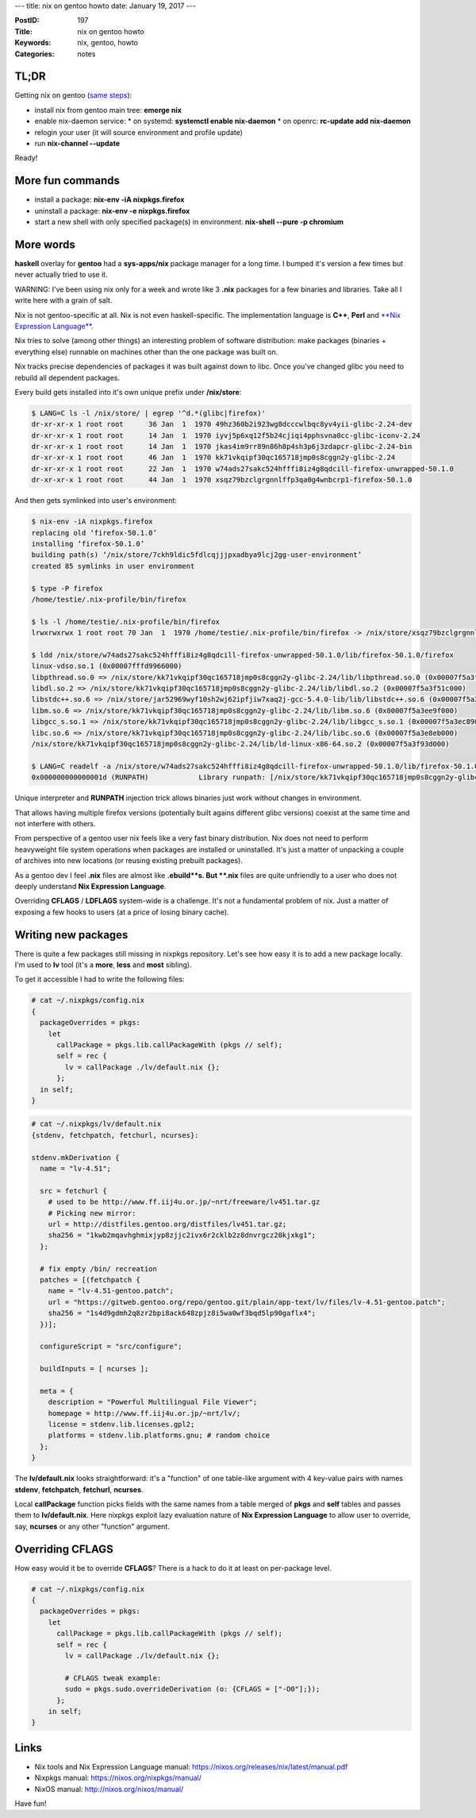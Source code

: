 ---
title: nix on gentoo howto
date: January 19, 2017
---

:PostID: 197
:Title: nix on gentoo howto
:Keywords: nix, gentoo, howto
:Categories: notes

TL;DR
=====

Getting nix on gentoo (`same steps <https://gitweb.gentoo.org/repo/gentoo.git/tree/sys-apps/nix/nix-1.11.6-r1.ebuild#n50>`_):

- install nix from gentoo main tree: **emerge nix**
- enable nix-daemon service:
  * on systemd: **systemctl enable nix-daemon**
  * on openrc: **rc-update add nix-daemon**

- relogin your user (it will source environment and profile update)
- run **nix-channel \-\-update**

Ready!

More fun commands
=================

- install a package: **nix-env -iA nixpkgs.firefox**
- uninstall a package: **nix-env -e nixpkgs.firefox**
- start a new shell with only specified package(s) in environment: **nix-shell --pure -p chromium**

More words
==========

**haskell** overlay for **gentoo** had a **sys-apps/nix** package manager
for a long time. I bumped it's version a few times but never actually tried to
use it.

WARNING: I've been using nix only for a week and wrote like 3 **.nix** packages
for a few binaries and libraries. Take all I write here with a grain of salt.

Nix is not gentoo-specific at all. Nix is not even haskell-specific.
The implementation language is **C++**, **Perl** and `**Nix Expression Language** <https://nixos.org/releases/nix/latest/manual.pdf>`_.

Nix tries to solve (among other things) an interesting problem of software
distribution: make packages (binaries + everything else) runnable on machines
other than the one package was built on.

Nix tracks precise dependencies of packages it was built against down to libc.
Once you've changed glibc you need to rebuild all dependent packages.

Every build gets installed into it's own unique prefix under **/nix/store**:

.. code-block:: bash

    $ LANG=C ls -l /nix/store/ | egrep '^d.*(glibc|firefox)'
    dr-xr-xr-x 1 root root      36 Jan  1  1970 49hz360b2i923wg8dcccwlbqc8yv4yii-glibc-2.24-dev
    dr-xr-xr-x 1 root root      14 Jan  1  1970 iyvj5p6xq12f5b24cjiqi4pphsvna0cc-glibc-iconv-2.24
    dr-xr-xr-x 1 root root      14 Jan  1  1970 jkas4im9rr89n86h8p4sh3p6j3zdapcr-glibc-2.24-bin
    dr-xr-xr-x 1 root root      46 Jan  1  1970 kk71vkqipf30qc165718jmp0s8cggn2y-glibc-2.24
    dr-xr-xr-x 1 root root      22 Jan  1  1970 w74ads27sakc524hfffi8iz4g8qdcill-firefox-unwrapped-50.1.0
    dr-xr-xr-x 1 root root      44 Jan  1  1970 xsqz79bzclgrgnnlffp3qa0g4wnbcrp1-firefox-50.1.0

And then gets symlinked into user's environment:

.. code-block:: bash

    $ nix-env -iA nixpkgs.firefox
    replacing old ‘firefox-50.1.0’
    installing ‘firefox-50.1.0’
    building path(s) ‘/nix/store/7ckh9ldic5fdlcqjjjpxadbya9lcj2gg-user-environment’
    created 85 symlinks in user environment

    $ type -P firefox
    /home/testie/.nix-profile/bin/firefox

    $ ls -l /home/testie/.nix-profile/bin/firefox
    lrwxrwxrwx 1 root root 70 Jan  1  1970 /home/testie/.nix-profile/bin/firefox -> /nix/store/xsqz79bzclgrgnnlffp3qa0g4wnbcrp1-firefox-50.1.0/bin/firefox

    $ ldd /nix/store/w74ads27sakc524hfffi8iz4g8qdcill-firefox-unwrapped-50.1.0/lib/firefox-50.1.0/firefox
    linux-vdso.so.1 (0x00007fffd9966000)
    libpthread.so.0 => /nix/store/kk71vkqipf30qc165718jmp0s8cggn2y-glibc-2.24/lib/libpthread.so.0 (0x00007f5a3f720000)
    libdl.so.2 => /nix/store/kk71vkqipf30qc165718jmp0s8cggn2y-glibc-2.24/lib/libdl.so.2 (0x00007f5a3f51c000)
    libstdc++.so.6 => /nix/store/jar52969wyf10sh2wj62ipfjiw7xaq2j-gcc-5.4.0-lib/lib/libstdc++.so.6 (0x00007f5a3f1a4000)
    libm.so.6 => /nix/store/kk71vkqipf30qc165718jmp0s8cggn2y-glibc-2.24/lib/libm.so.6 (0x00007f5a3ee9f000)
    libgcc_s.so.1 => /nix/store/kk71vkqipf30qc165718jmp0s8cggn2y-glibc-2.24/lib/libgcc_s.so.1 (0x00007f5a3ec89000)
    libc.so.6 => /nix/store/kk71vkqipf30qc165718jmp0s8cggn2y-glibc-2.24/lib/libc.so.6 (0x00007f5a3e8eb000)
    /nix/store/kk71vkqipf30qc165718jmp0s8cggn2y-glibc-2.24/lib/ld-linux-x86-64.so.2 (0x00007f5a3f93d000)

    $ LANG=C readelf -a /nix/store/w74ads27sakc524hfffi8iz4g8qdcill-firefox-unwrapped-50.1.0/lib/firefox-50.1.0/firefox | grep RUNPATH
    0x000000000000001d (RUNPATH)            Library runpath: [/nix/store/kk71vkqipf30qc165718jmp0s8cggn2y-glibc-2.24/lib:/nix/store/jar52969wyf10sh2wj62ipfjiw7xaq2j-gcc-5.4.0-lib/lib]

Unique interpreter and **RUNPATH** injection trick allows binaries just work without changes in environment.

That allows having multiple firefox versions (potentially built agains different glibc versions)
coexist at the same time and not interfere with others.

From perspective of a gentoo user nix feels like a very fast binary distribution.
Nix does not need to perform heavyweight file system operations when packages
are installed or uninstalled. It's just a matter of unpacking a couple of archives
into new locations (or reusing existing prebuilt packages).

As a gentoo dev I feel **.nix** files are almost like **.ebuild**s. But **.nix** files are
quite unfriendly to a user who does not deeply understand **Nix Expression Language**.

Overriding **CFLAGS** / **LDFLAGS** system-wide is a challenge. It's not a
fundamental problem of nix. Just a matter of exposing a few hooks to users
(at a price of losing binary cache).

Writing new packages
====================

There is quite a few packages still missing in nixpkgs repository. Let's see how easy
it is to add a new package locally. I'm used to **lv** tool (it's a **more**, **less**
and **most** sibling).

To get it accessible I had to write the following files:

.. code-block::

    # cat ~/.nixpkgs/config.nix 
    {
      packageOverrides = pkgs:
        let
          callPackage = pkgs.lib.callPackageWith (pkgs // self);
          self = rec {
            lv = callPackage ./lv/default.nix {};
          };
      in self;
    }

.. code-block::

    # cat ~/.nixpkgs/lv/default.nix 
    {stdenv, fetchpatch, fetchurl, ncurses}:
    
    stdenv.mkDerivation {
      name = "lv-4.51";
    
      src = fetchurl {
        # used to be http://www.ff.iij4u.or.jp/~nrt/freeware/lv451.tar.gz
        # Picking new mirror:
        url = http://distfiles.gentoo.org/distfiles/lv451.tar.gz;
        sha256 = "1kwb2mqavhghmixjyp8zjjc2ivx6r2cklb2z8dnvrgcz20kjxkg1";
      };
    
      # fix empty /bin/ recreation
      patches = [(fetchpatch {
        name = "lv-4.51-gentoo.patch";
        url = "https://gitweb.gentoo.org/repo/gentoo.git/plain/app-text/lv/files/lv-4.51-gentoo.patch";
        sha256 = "1s4d9gdmh2q8zr2bpi8ack648zpjz8i5wa0wf3bqd5lp90gaflx4";
      })];
    
      configureScript = "src/configure";
    
      buildInputs = [ ncurses ];
    
      meta = {
        description = "Powerful Multilingual File Viewer";
        homepage = http://www.ff.iij4u.or.jp/~nrt/lv/;
        license = stdenv.lib.licenses.gpl2;
        platforms = stdenv.lib.platforms.gnu; # random choice
      };
    }

The **lv/default.nix** looks straightforward: it's a "function" of one table-like argument
with 4 key-value pairs with names **stdenv**, **fetchpatch**, **fetchurl**, **ncurses**.

Local **callPackage** function picks fields with the same names from a table merged
of **pkgs** and **self** tables and passes them to **lv/default.nix**. Here
nixpkgs exploit lazy evaluation nature of **Nix Expression Language** to allow user to override,
say, **ncurses** or any other "function" argument.

Overriding CFLAGS
=================

How easy would it be to override **CFLAGS**? There is a hack to do it
at least on per-package level.

.. code-block::

    # cat ~/.nixpkgs/config.nix 
    {
      packageOverrides = pkgs:
        let
          callPackage = pkgs.lib.callPackageWith (pkgs // self);
          self = rec {
            lv = callPackage ./lv/default.nix {};
    
            # CFLAGS tweak example:
            sudo = pkgs.sudo.overrideDerivation (o: {CFLAGS = ["-O0"];});
          };
        in self;
    }

Links
=====

- Nix tools and Nix Expression Language manual: https://nixos.org/releases/nix/latest/manual.pdf
- Nixpkgs manual: https://nixos.org/nixpkgs/manual/
- NixOS manual: http://nixos.org/nixos/manual/

Have fun!
